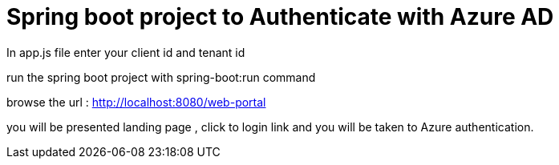 # Spring boot project to Authenticate with Azure AD 

In app.js file enter your client id and tenant id 

run the spring boot project with spring-boot:run command

browse the url : http://localhost:8080/web-portal

you will be presented landing page , click to login link and you will be taken to Azure authentication.